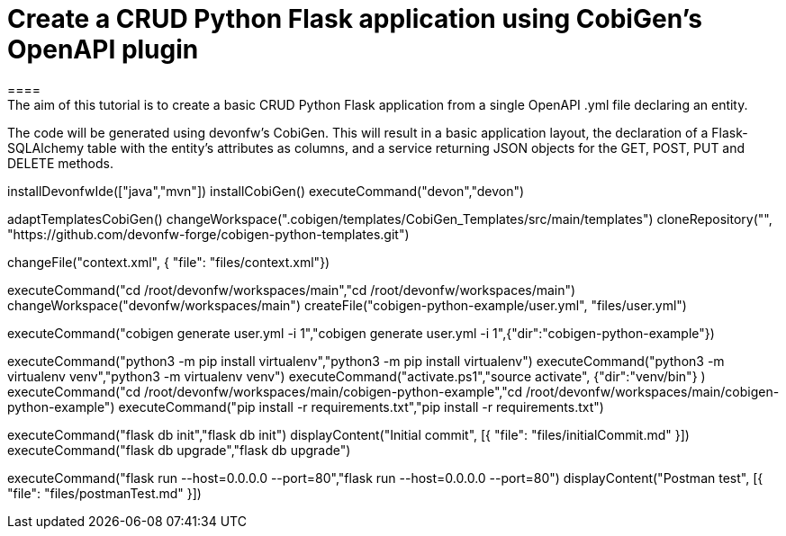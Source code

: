 = Create a CRUD Python Flask application using CobiGen's OpenAPI plugin
====
The aim of this tutorial is to create a basic CRUD Python Flask application from a single OpenAPI .yml file declaring an entity.

The code will be generated using devonfw's CobiGen. This will result in a basic application layout, the declaration of a Flask-SQLAlchemy table with the entity's attributes as columns, and a service returning JSON objects for the GET, POST, PUT and DELETE methods.
====

[step]
--
installDevonfwIde(["java","mvn"])
installCobiGen()
executeCommand("devon","devon")
-- 

[step]
--
adaptTemplatesCobiGen()
changeWorkspace(".cobigen/templates/CobiGen_Templates/src/main/templates") 
cloneRepository("", "https://github.com/devonfw-forge/cobigen-python-templates.git")
--

[step]
--
changeFile("context.xml", { "file": "files/context.xml"})
--

[step]
--
executeCommand("cd /root/devonfw/workspaces/main","cd /root/devonfw/workspaces/main")
changeWorkspace("devonfw/workspaces/main") 
createFile("cobigen-python-example/user.yml", "files/user.yml")
--

[step]
--
executeCommand("cobigen generate user.yml -i 1","cobigen generate user.yml -i 1",{"dir":"cobigen-python-example"})
--

[step]
--
executeCommand("python3 -m pip install virtualenv","python3 -m pip install virtualenv")
executeCommand("python3 -m virtualenv venv","python3 -m virtualenv venv")
executeCommand("activate.ps1","source activate", {"dir":"venv/bin"} )
executeCommand("cd /root/devonfw/workspaces/main/cobigen-python-example","cd /root/devonfw/workspaces/main/cobigen-python-example")
executeCommand("pip install -r requirements.txt","pip install -r requirements.txt")
--

[step]
--
executeCommand("flask db init","flask db init")
displayContent("Initial commit", [{ "file": "files/initialCommit.md" }])
executeCommand("flask db upgrade","flask db upgrade")
--

[step]
--
executeCommand("flask run --host=0.0.0.0 --port=80","flask run --host=0.0.0.0 --port=80")
displayContent("Postman test", [{ "file": "files/postmanTest.md" }])
--  


